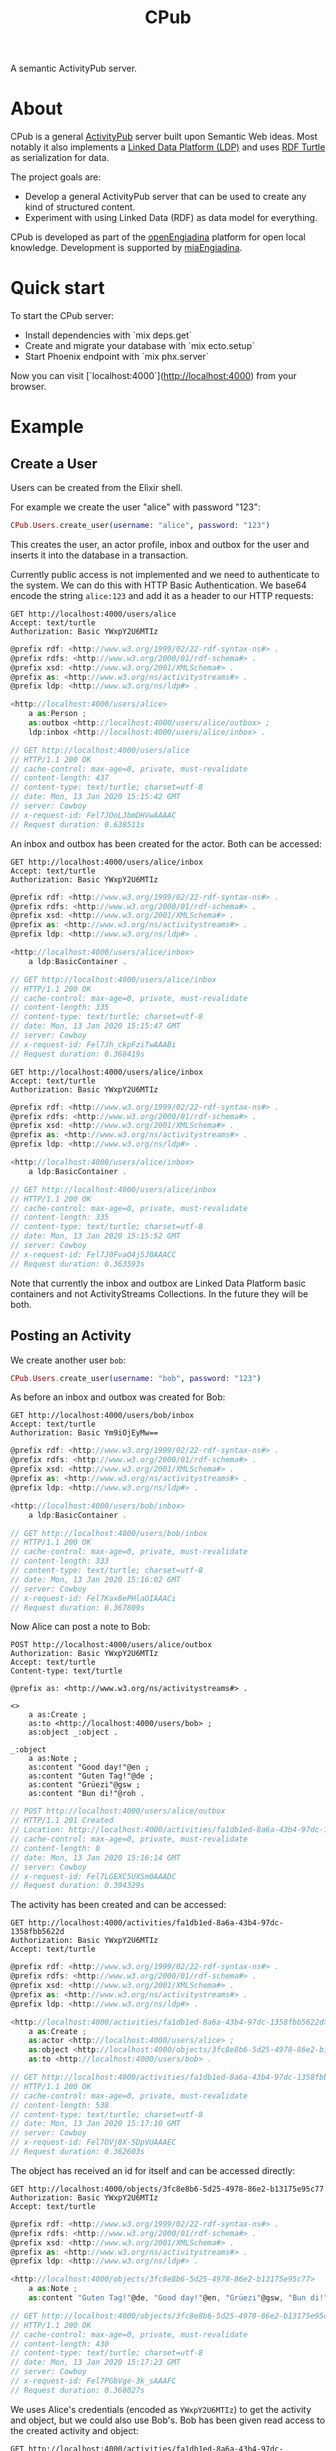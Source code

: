 #+TITLE: CPub

A semantic ActivityPub server.

* About

CPub is a general [[https://www.w3.org/TR/activitypub/][ActivityPub]] server built upon Semantic Web ideas. Most notably it also implements a [[https://www.w3.org/TR/ldp/][Linked Data Platform (LDP)]] and uses [[https://www.w3.org/TR/turtle/][RDF Turtle]] as serialization for data.

The project goals are:

- Develop a general ActivityPub server that can be used to create any kind of structured content.
- Experiment with using Linked Data (RDF) as data model for everything.

CPub is developed as part of the [[https://miaengiadina.github.io/openengiadina/][openEngiadina]] platform for open local knowledge. Development is supported by [[https://www.miaengiadina.ch/][miaEngiadina]].

* Quick start

To start the CPub server:

  * Install dependencies with `mix deps.get`
  * Create and migrate your database with `mix ecto.setup`
  * Start Phoenix endpoint with `mix phx.server`

Now you can visit [`localhost:4000`](http://localhost:4000) from your browser.

* Example
** Create a User

Users can be created from the Elixir shell.

For example we create the user "alice" with password "123":

#+BEGIN_SRC elixir
CPub.Users.create_user(username: "alice", password: "123")
#+END_SRC

This creates the user, an actor profile, inbox and outbox for the user and inserts it into the database in a transaction.

Currently public access is not implemented and we need to authenticate to the system. We can do this with HTTP Basic Authentication. We base64 encode the string ~alice:123~ and add it as a header to our HTTP requests:

#+BEGIN_SRC restclient :exports both
GET http://localhost:4000/users/alice
Accept: text/turtle
Authorization: Basic YWxpY2U6MTIz
#+END_SRC

#+RESULTS:
#+BEGIN_SRC js
@prefix rdf: <http://www.w3.org/1999/02/22-rdf-syntax-ns#> .
@prefix rdfs: <http://www.w3.org/2000/01/rdf-schema#> .
@prefix xsd: <http://www.w3.org/2001/XMLSchema#> .
@prefix as: <http://www.w3.org/ns/activitystreams#> .
@prefix ldp: <http://www.w3.org/ns/ldp#> .

<http://localhost:4000/users/alice>
    a as:Person ;
    as:outbox <http://localhost:4000/users/alice/outbox> ;
    ldp:inbox <http://localhost:4000/users/alice/inbox> .

// GET http://localhost:4000/users/alice
// HTTP/1.1 200 OK
// cache-control: max-age=0, private, must-revalidate
// content-length: 437
// content-type: text/turtle; charset=utf-8
// date: Mon, 13 Jan 2020 15:15:42 GMT
// server: Cowboy
// x-request-id: Fel7JOoLJbmDHVwAAAAC
// Request duration: 0.638511s
#+END_SRC

An inbox and outbox has been created for the actor. Both can be accessed:

#+BEGIN_SRC restclient :exports both
GET http://localhost:4000/users/alice/inbox
Accept: text/turtle
Authorization: Basic YWxpY2U6MTIz
#+END_SRC

#+RESULTS:
#+BEGIN_SRC js
@prefix rdf: <http://www.w3.org/1999/02/22-rdf-syntax-ns#> .
@prefix rdfs: <http://www.w3.org/2000/01/rdf-schema#> .
@prefix xsd: <http://www.w3.org/2001/XMLSchema#> .
@prefix as: <http://www.w3.org/ns/activitystreams#> .
@prefix ldp: <http://www.w3.org/ns/ldp#> .

<http://localhost:4000/users/alice/inbox>
    a ldp:BasicContainer .

// GET http://localhost:4000/users/alice/inbox
// HTTP/1.1 200 OK
// cache-control: max-age=0, private, must-revalidate
// content-length: 335
// content-type: text/turtle; charset=utf-8
// date: Mon, 13 Jan 2020 15:15:47 GMT
// server: Cowboy
// x-request-id: Fel7Jh_ckpFziTwAAABi
// Request duration: 0.368419s
#+END_SRC

#+BEGIN_SRC restclient :exports both
GET http://localhost:4000/users/alice/inbox
Accept: text/turtle
Authorization: Basic YWxpY2U6MTIz
#+END_SRC

#+RESULTS:
#+BEGIN_SRC js
@prefix rdf: <http://www.w3.org/1999/02/22-rdf-syntax-ns#> .
@prefix rdfs: <http://www.w3.org/2000/01/rdf-schema#> .
@prefix xsd: <http://www.w3.org/2001/XMLSchema#> .
@prefix as: <http://www.w3.org/ns/activitystreams#> .
@prefix ldp: <http://www.w3.org/ns/ldp#> .

<http://localhost:4000/users/alice/inbox>
    a ldp:BasicContainer .

// GET http://localhost:4000/users/alice/inbox
// HTTP/1.1 200 OK
// cache-control: max-age=0, private, must-revalidate
// content-length: 335
// content-type: text/turtle; charset=utf-8
// date: Mon, 13 Jan 2020 15:15:52 GMT
// server: Cowboy
// x-request-id: Fel7J0FvaO4j5J0AAACC
// Request duration: 0.363593s
#+END_SRC

Note that currently the inbox and outbox are Linked Data Platform basic containers and not ActivityStreams Collections. In the future they will be both.

** Posting an Activity

We create another user ~bob~:

#+BEGIN_SRC elixir
CPub.Users.create_user(username: "bob", password: "123")
#+END_SRC

As before an inbox and outbox was created for Bob:

#+BEGIN_SRC restclient :exports both
GET http://localhost:4000/users/bob/inbox
Accept: text/turtle
Authorization: Basic Ym9iOjEyMw==
#+END_SRC

#+RESULTS:
#+BEGIN_SRC js
@prefix rdf: <http://www.w3.org/1999/02/22-rdf-syntax-ns#> .
@prefix rdfs: <http://www.w3.org/2000/01/rdf-schema#> .
@prefix xsd: <http://www.w3.org/2001/XMLSchema#> .
@prefix as: <http://www.w3.org/ns/activitystreams#> .
@prefix ldp: <http://www.w3.org/ns/ldp#> .

<http://localhost:4000/users/bob/inbox>
    a ldp:BasicContainer .

// GET http://localhost:4000/users/bob/inbox
// HTTP/1.1 200 OK
// cache-control: max-age=0, private, must-revalidate
// content-length: 333
// content-type: text/turtle; charset=utf-8
// date: Mon, 13 Jan 2020 15:16:02 GMT
// server: Cowboy
// x-request-id: Fel7Kax8ePHlaOIAAACi
// Request duration: 0.367809s
#+END_SRC

Now Alice can post a note to Bob:

#+BEGIN_SRC restclient :exports both
POST http://localhost:4000/users/alice/outbox
Authorization: Basic YWxpY2U6MTIz
Accept: text/turtle
Content-type: text/turtle

@prefix as: <http://www.w3.org/ns/activitystreams#> .

<>
    a as:Create ;
    as:to <http://localhost:4000/users/bob> ;
    as:object _:object .

_:object
    a as:Note ;
    as:content "Good day!"@en ;
    as:content "Guten Tag!"@de ;
    as:content "Grüezi"@gsw ;
    as:content "Bun di!"@roh .
#+END_SRC

#+RESULTS:
#+BEGIN_SRC js
// POST http://localhost:4000/users/alice/outbox
// HTTP/1.1 201 Created
// Location: http://localhost:4000/activities/fa1db1ed-8a6a-43b4-97dc-1358fbb5622d
// cache-control: max-age=0, private, must-revalidate
// content-length: 0
// date: Mon, 13 Jan 2020 15:16:14 GMT
// server: Cowboy
// x-request-id: Fel7LGEXC5UXSm0AAADC
// Request duration: 0.394329s
#+END_SRC

The activity has been created and can be accessed:

#+BEGIN_SRC restclient :exports both
GET http://localhost:4000/activities/fa1db1ed-8a6a-43b4-97dc-1358fbb5622d
Authorization: Basic YWxpY2U6MTIz
Accept: text/turtle
#+END_SRC

#+RESULTS:
#+BEGIN_SRC js
@prefix rdf: <http://www.w3.org/1999/02/22-rdf-syntax-ns#> .
@prefix rdfs: <http://www.w3.org/2000/01/rdf-schema#> .
@prefix xsd: <http://www.w3.org/2001/XMLSchema#> .
@prefix as: <http://www.w3.org/ns/activitystreams#> .
@prefix ldp: <http://www.w3.org/ns/ldp#> .

<http://localhost:4000/activities/fa1db1ed-8a6a-43b4-97dc-1358fbb5622d>
    a as:Create ;
    as:actor <http://localhost:4000/users/alice> ;
    as:object <http://localhost:4000/objects/3fc8e8b6-5d25-4978-86e2-b13175e95c77> ;
    as:to <http://localhost:4000/users/bob> .

// GET http://localhost:4000/activities/fa1db1ed-8a6a-43b4-97dc-1358fbb5622d
// HTTP/1.1 200 OK
// cache-control: max-age=0, private, must-revalidate
// content-length: 538
// content-type: text/turtle; charset=utf-8
// date: Mon, 13 Jan 2020 15:17:10 GMT
// server: Cowboy
// x-request-id: Fel7OVj8X-5DpVUAAAEC
// Request duration: 0.362603s
#+END_SRC

The object has received an id for itself and can be accessed directly:

#+BEGIN_SRC restclient :exports both
GET http://localhost:4000/objects/3fc8e8b6-5d25-4978-86e2-b13175e95c77
Authorization: Basic YWxpY2U6MTIz
Accept: text/turtle
#+END_SRC

#+RESULTS:
#+BEGIN_SRC js
@prefix rdf: <http://www.w3.org/1999/02/22-rdf-syntax-ns#> .
@prefix rdfs: <http://www.w3.org/2000/01/rdf-schema#> .
@prefix xsd: <http://www.w3.org/2001/XMLSchema#> .
@prefix as: <http://www.w3.org/ns/activitystreams#> .
@prefix ldp: <http://www.w3.org/ns/ldp#> .

<http://localhost:4000/objects/3fc8e8b6-5d25-4978-86e2-b13175e95c77>
    a as:Note ;
    as:content "Guten Tag!"@de, "Good day!"@en, "Grüezi"@gsw, "Bun di!"@roh .

// GET http://localhost:4000/objects/3fc8e8b6-5d25-4978-86e2-b13175e95c77
// HTTP/1.1 200 OK
// cache-control: max-age=0, private, must-revalidate
// content-length: 430
// content-type: text/turtle; charset=utf-8
// date: Mon, 13 Jan 2020 15:17:23 GMT
// server: Cowboy
// x-request-id: Fel7PGbVge-3k_sAAAFC
// Request duration: 0.368027s
#+END_SRC

We uses Alice's credentials (encoded as ~YWxpY2U6MTIz~) to get the activity and object, but we could also use Bob's. Bob has been given read access to the created activity and object:

#+BEGIN_SRC restclient :exports both
GET http://localhost:4000/activities/fa1db1ed-8a6a-43b4-97dc-1358fbb5622d
Authorization: Basic Ym9iOjEyMw==
Accept: text/turtle
#+END_SRC

#+RESULTS:
#+BEGIN_SRC js
@prefix rdf: <http://www.w3.org/1999/02/22-rdf-syntax-ns#> .
@prefix rdfs: <http://www.w3.org/2000/01/rdf-schema#> .
@prefix xsd: <http://www.w3.org/2001/XMLSchema#> .
@prefix as: <http://www.w3.org/ns/activitystreams#> .
@prefix ldp: <http://www.w3.org/ns/ldp#> .

<http://localhost:4000/activities/fa1db1ed-8a6a-43b4-97dc-1358fbb5622d>
    a as:Create ;
    as:actor <http://localhost:4000/users/alice> ;
    as:object <http://localhost:4000/objects/3fc8e8b6-5d25-4978-86e2-b13175e95c77> ;
    as:to <http://localhost:4000/users/bob> .

// GET http://localhost:4000/activities/fa1db1ed-8a6a-43b4-97dc-1358fbb5622d
// HTTP/1.1 200 OK
// cache-control: max-age=0, private, must-revalidate
// content-length: 538
// content-type: text/turtle; charset=utf-8
// date: Mon, 13 Jan 2020 15:17:40 GMT
// server: Cowboy
// x-request-id: Fel7QIk12z1GHC4AAAFi
// Request duration: 0.365966s
#+END_SRC

#+BEGIN_SRC restclient :exports both
GET http://localhost:4000/objects/3fc8e8b6-5d25-4978-86e2-b13175e95c77
Authorization: Basic Ym9iOjEyMw==
Accept: text/turtle
#+END_SRC

#+RESULTS:
#+BEGIN_SRC js
@prefix rdf: <http://www.w3.org/1999/02/22-rdf-syntax-ns#> .
@prefix rdfs: <http://www.w3.org/2000/01/rdf-schema#> .
@prefix xsd: <http://www.w3.org/2001/XMLSchema#> .
@prefix as: <http://www.w3.org/ns/activitystreams#> .
@prefix ldp: <http://www.w3.org/ns/ldp#> .

<http://localhost:4000/objects/3fc8e8b6-5d25-4978-86e2-b13175e95c77>
    a as:Note ;
    as:content "Guten Tag!"@de, "Good day!"@en, "Grüezi"@gsw, "Bun di!"@roh .

// GET http://localhost:4000/objects/3fc8e8b6-5d25-4978-86e2-b13175e95c77
// HTTP/1.1 200 OK
// cache-control: max-age=0, private, must-revalidate
// content-length: 430
// content-type: text/turtle; charset=utf-8
// date: Mon, 13 Jan 2020 15:18:17 GMT
// server: Cowboy
// x-request-id: Fel7SPsjb0rCC4oAAAHh
// Request duration: 0.364123s
#+END_SRC

The activity has also been placed in the Alice's outbox:

#+BEGIN_SRC restclient :exports both
GET http://localhost:4000/users/alice/outbox
Authorization: Basic YWxpY2U6MTIz
Accept: text/turtle
#+END_SRC

#+RESULTS:
#+BEGIN_SRC js
@prefix rdf: <http://www.w3.org/1999/02/22-rdf-syntax-ns#> .
@prefix rdfs: <http://www.w3.org/2000/01/rdf-schema#> .
@prefix xsd: <http://www.w3.org/2001/XMLSchema#> .
@prefix as: <http://www.w3.org/ns/activitystreams#> .
@prefix ldp: <http://www.w3.org/ns/ldp#> .

<http://localhost:4000/users/alice/outbox>
    a ldp:BasicContainer ;
    ldp:contains <http://localhost:4000/activities/fa1db1ed-8a6a-43b4-97dc-1358fbb5622d> .

// GET http://localhost:4000/users/alice/outbox
// HTTP/1.1 200 OK
// cache-control: max-age=0, private, must-revalidate
// content-length: 427
// content-type: text/turtle; charset=utf-8
// date: Mon, 13 Jan 2020 15:18:33 GMT
// server: Cowboy
// x-request-id: Fel7TOS9zjxdOyEAAAIB
// Request duration: 0.363977s
#+END_SRC

And in Bob's inbox:

#+BEGIN_SRC restclient :exports both
GET http://localhost:4000/users/bob/inbox
Authorization: Basic Ym9iOjEyMw==
Accept: text/turtle
#+END_SRC

#+RESULTS:
#+BEGIN_SRC js
@prefix rdf: <http://www.w3.org/1999/02/22-rdf-syntax-ns#> .
@prefix rdfs: <http://www.w3.org/2000/01/rdf-schema#> .
@prefix xsd: <http://www.w3.org/2001/XMLSchema#> .
@prefix as: <http://www.w3.org/ns/activitystreams#> .
@prefix ldp: <http://www.w3.org/ns/ldp#> .

<http://localhost:4000/users/bob/inbox>
    a ldp:BasicContainer ;
    ldp:contains <http://localhost:4000/activities/fa1db1ed-8a6a-43b4-97dc-1358fbb5622d> .

// GET http://localhost:4000/users/bob/inbox
// HTTP/1.1 200 OK
// cache-control: max-age=0, private, must-revalidate
// content-length: 424
// content-type: text/turtle; charset=utf-8
// date: Mon, 13 Jan 2020 15:19:10 GMT
// server: Cowboy
// x-request-id: Fel7VVi4tf7luDMAAAIh
// Request duration: 0.360935s
#+END_SRC
** Generality

CPub has an understanding of what activities are (as defined in ActivityStreams) and uses this understanding to figure out what to do when you post something to an outbox.

Other than that, CPub is completely oblivious to what kind of data you create, share or link to (as long as it is RDF).
*** Event

For example we can create an event instead of a note (using the schema.org vocabulary):

#+BEGIN_SRC restclient :exports both
POST http://localhost:4000/users/alice/outbox
Authorization: Basic YWxpY2U6MTIz
Accept: text/turtle
Content-type: text/turtle

@prefix as: <http://www.w3.org/ns/activitystreams#> .
@prefix schema: <http://schema.org/> .
@prefix xsd: <http://www.w3.org/2001/XMLSchema> .

<>
    a as:Create ;
    as:to <http://localhost:4000/users/bob> ;
    as:object _:object .

_:object
    a schema:Event ;
    schema:name "My super cool event" ;
    schema:url "http://website-to-my-event" ;
    schema:startDate "2020-01-31T00:00:00+01:00"^^xsd:date ;
    schema:endDate "2020-02-02T00:00:00+01:00"^^xsd:date .

#+END_SRC

#+RESULTS:
#+BEGIN_SRC js
// POST http://localhost:4000/users/alice/outbox
// HTTP/1.1 201 Created
// Location: http://localhost:4000/activities/d778c801-c690-4839-b76a-7bb327262b8f
// access-control-allow-credentials: true
// access-control-allow-origin: *
// access-control-expose-headers: 
// cache-control: max-age=0, private, must-revalidate
// content-length: 0
// date: Wed, 29 Jan 2020 15:55:53 GMT
// server: Cowboy
// x-request-id: Fe5HlD4n5wuqDHQAAEgB
// Request duration: 0.385480s
#+END_SRC

The activity:

#+BEGIN_SRC restclient :exports both
GET http://localhost:4000/activities/d778c801-c690-4839-b76a-7bb327262b8f
Authorization: Basic YWxpY2U6MTIz
Accept: text/turtle
#+END_SRC

#+RESULTS:
#+BEGIN_SRC js
@prefix rdf: <http://www.w3.org/1999/02/22-rdf-syntax-ns#> .
@prefix rdfs: <http://www.w3.org/2000/01/rdf-schema#> .
@prefix xsd: <http://www.w3.org/2001/XMLSchema#> .
@prefix as: <http://www.w3.org/ns/activitystreams#> .
@prefix ldp: <http://www.w3.org/ns/ldp#> .

<http://localhost:4000/activities/d778c801-c690-4839-b76a-7bb327262b8f>
    a as:Create ;
    as:actor <http://localhost:4000/users/alice> ;
    as:object <http://localhost:4000/objects/d6da85d4-d3fd-4ae9-b079-851594100dbf> ;
    as:to <http://localhost:4000/users/bob> .

// GET http://localhost:4000/activities/d778c801-c690-4839-b76a-7bb327262b8f
// HTTP/1.1 200 OK
// access-control-allow-credentials: true
// access-control-allow-origin: *
// access-control-expose-headers: 
// cache-control: max-age=0, private, must-revalidate
// content-length: 538
// content-type: text/turtle; charset=utf-8
// date: Wed, 29 Jan 2020 15:57:10 GMT
// server: Cowboy
// x-request-id: Fe5HplY91yG0IdEAAEhB
// Request duration: 0.375856s
#+END_SRC

And the object (our event!) has got it's own id:

#+BEGIN_SRC restclient :exports both
GET http://localhost:4000/objects/d6da85d4-d3fd-4ae9-b079-851594100dbf
Authorization: Basic YWxpY2U6MTIz
Accept: text/turtle
#+END_SRC

#+RESULTS:
#+BEGIN_SRC js
@prefix rdf: <http://www.w3.org/1999/02/22-rdf-syntax-ns#> .
@prefix rdfs: <http://www.w3.org/2000/01/rdf-schema#> .
@prefix xsd: <http://www.w3.org/2001/XMLSchema#> .
@prefix as: <http://www.w3.org/ns/activitystreams#> .
@prefix ldp: <http://www.w3.org/ns/ldp#> .

<http://localhost:4000/objects/d6da85d4-d3fd-4ae9-b079-851594100dbf>
    a <http://schema.org/Event> ;
    <http://schema.org/endDate> "2020-02-02T00:00:00+01:00"^^<http://www.w3.org/2001/XMLSchemadate> ;
    <http://schema.org/name> "My super cool event" ;
    <http://schema.org/startDate> "2020-01-31T00:00:00+01:00"^^<http://www.w3.org/2001/XMLSchemadate> ;
    <http://schema.org/url> "http://website-to-my-event" .

// GET http://localhost:4000/objects/d6da85d4-d3fd-4ae9-b079-851594100dbf
// HTTP/1.1 200 OK
// access-control-allow-credentials: true
// access-control-allow-origin: *
// access-control-expose-headers: 
// cache-control: max-age=0, private, must-revalidate
// content-length: 687
// content-type: text/turtle; charset=utf-8
// date: Wed, 29 Jan 2020 15:58:06 GMT
// server: Cowboy
// x-request-id: Fe5Hs71KVA0TUrIAAEhh
// Request duration: 0.372090s
#+END_SRC

The event can be commented on, liked or shared, like any other ActivityPub object.

*** Geo data

It is also possible to post geospatial data. For example a geo-tagged note:

#+BEGIN_SRC restclient :exports both
POST http://localhost:4000/users/alice/outbox
Authorization: Basic YWxpY2U6MTIz
Accept: text/turtle
Content-type: text/turtle

@prefix as: <http://www.w3.org/ns/activitystreams#> .
@prefix geo: <http://www.w3.org/2003/01/geo/wgs84_pos#> .

<>
    a as:Create ;
    as:to <http://localhost:4000/users/bob> ;
    as:object _:object .

_:object
    a as:Note ;
    as:content "The water here is amazing!"@en ;
    geo:lat 46.794932821448725 ;
    geo:long 10.300304889678957 .

#+END_SRC

#+RESULTS:
#+BEGIN_SRC js
// POST http://localhost:4000/users/alice/outbox
// HTTP/1.1 201 Created
// Location: http://localhost:4000/activities/5619343f-cefd-4d01-beed-b5147422b01c
// access-control-allow-credentials: true
// access-control-allow-origin: *
// access-control-expose-headers: 
// cache-control: max-age=0, private, must-revalidate
// content-length: 0
// date: Wed, 29 Jan 2020 16:08:00 GMT
// server: Cowboy
// x-request-id: Fe5IP1jD5ufXnUEAAEjB
// Request duration: 0.386719s
#+END_SRC

A geo-tagged note has been created:

#+BEGIN_SRC restclient :exports both
GET http://localhost:4000/objects/4ba93119-b210-4f6f-aab6-db9a3124c73b
Authorization: Basic YWxpY2U6MTIz
Accept: text/turtle
#+END_SRC

#+RESULTS:
#+BEGIN_SRC js
@prefix rdf: <http://www.w3.org/1999/02/22-rdf-syntax-ns#> .
@prefix rdfs: <http://www.w3.org/2000/01/rdf-schema#> .
@prefix xsd: <http://www.w3.org/2001/XMLSchema#> .
@prefix as: <http://www.w3.org/ns/activitystreams#> .
@prefix ldp: <http://www.w3.org/ns/ldp#> .

<http://localhost:4000/objects/4ba93119-b210-4f6f-aab6-db9a3124c73b>
    a as:Note ;
    <http://www.w3.org/2003/01/geo/wgs84_pos#lat> 46.794932821448725 ;
    <http://www.w3.org/2003/01/geo/wgs84_pos#long> 10.300304889678957 ;
    as:content "The water here is amazing!"@en .

// GET http://localhost:4000/objects/4ba93119-b210-4f6f-aab6-db9a3124c73b
// HTTP/1.1 200 OK
// access-control-allow-credentials: true
// access-control-allow-origin: *
// access-control-expose-headers: 
// cache-control: max-age=0, private, must-revalidate
// content-length: 543
// content-type: text/turtle; charset=utf-8
// date: Wed, 29 Jan 2020 16:09:02 GMT
// server: Cowboy
// x-request-id: Fe5ITewk2M_dR4QAAEkB
// Request duration: 0.372565s
#+END_SRC

A client that understands what ~geo:lat~ and ~geo:long~ means could show this note on a map. See also https://github.com/miaEngiadina/geopub.

